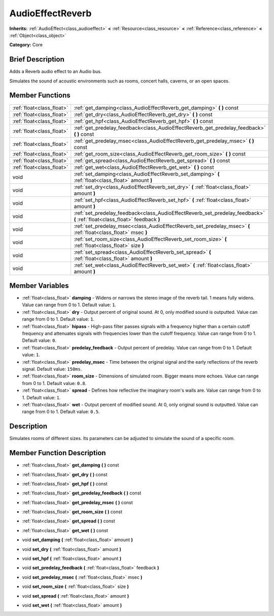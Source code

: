 .. Generated automatically by doc/tools/makerst.py in Godot's source tree.
.. DO NOT EDIT THIS FILE, but the AudioEffectReverb.xml source instead.
.. The source is found in doc/classes or modules/<name>/doc_classes.

.. _class_AudioEffectReverb:

AudioEffectReverb
=================

**Inherits:** :ref:`AudioEffect<class_audioeffect>` **<** :ref:`Resource<class_resource>` **<** :ref:`Reference<class_reference>` **<** :ref:`Object<class_object>`

**Category:** Core

Brief Description
-----------------

Adds a Reverb audio effect to an Audio bus.

Simulates the sound of acoustic environments such as rooms, concert halls, caverns, or an open spaces.

Member Functions
----------------

+----------------------------+------------------------------------------------------------------------------------------------------------------------------+
| :ref:`float<class_float>`  | :ref:`get_damping<class_AudioEffectReverb_get_damping>`  **(** **)** const                                                   |
+----------------------------+------------------------------------------------------------------------------------------------------------------------------+
| :ref:`float<class_float>`  | :ref:`get_dry<class_AudioEffectReverb_get_dry>`  **(** **)** const                                                           |
+----------------------------+------------------------------------------------------------------------------------------------------------------------------+
| :ref:`float<class_float>`  | :ref:`get_hpf<class_AudioEffectReverb_get_hpf>`  **(** **)** const                                                           |
+----------------------------+------------------------------------------------------------------------------------------------------------------------------+
| :ref:`float<class_float>`  | :ref:`get_predelay_feedback<class_AudioEffectReverb_get_predelay_feedback>`  **(** **)** const                               |
+----------------------------+------------------------------------------------------------------------------------------------------------------------------+
| :ref:`float<class_float>`  | :ref:`get_predelay_msec<class_AudioEffectReverb_get_predelay_msec>`  **(** **)** const                                       |
+----------------------------+------------------------------------------------------------------------------------------------------------------------------+
| :ref:`float<class_float>`  | :ref:`get_room_size<class_AudioEffectReverb_get_room_size>`  **(** **)** const                                               |
+----------------------------+------------------------------------------------------------------------------------------------------------------------------+
| :ref:`float<class_float>`  | :ref:`get_spread<class_AudioEffectReverb_get_spread>`  **(** **)** const                                                     |
+----------------------------+------------------------------------------------------------------------------------------------------------------------------+
| :ref:`float<class_float>`  | :ref:`get_wet<class_AudioEffectReverb_get_wet>`  **(** **)** const                                                           |
+----------------------------+------------------------------------------------------------------------------------------------------------------------------+
| void                       | :ref:`set_damping<class_AudioEffectReverb_set_damping>`  **(** :ref:`float<class_float>` amount  **)**                       |
+----------------------------+------------------------------------------------------------------------------------------------------------------------------+
| void                       | :ref:`set_dry<class_AudioEffectReverb_set_dry>`  **(** :ref:`float<class_float>` amount  **)**                               |
+----------------------------+------------------------------------------------------------------------------------------------------------------------------+
| void                       | :ref:`set_hpf<class_AudioEffectReverb_set_hpf>`  **(** :ref:`float<class_float>` amount  **)**                               |
+----------------------------+------------------------------------------------------------------------------------------------------------------------------+
| void                       | :ref:`set_predelay_feedback<class_AudioEffectReverb_set_predelay_feedback>`  **(** :ref:`float<class_float>` feedback  **)** |
+----------------------------+------------------------------------------------------------------------------------------------------------------------------+
| void                       | :ref:`set_predelay_msec<class_AudioEffectReverb_set_predelay_msec>`  **(** :ref:`float<class_float>` msec  **)**             |
+----------------------------+------------------------------------------------------------------------------------------------------------------------------+
| void                       | :ref:`set_room_size<class_AudioEffectReverb_set_room_size>`  **(** :ref:`float<class_float>` size  **)**                     |
+----------------------------+------------------------------------------------------------------------------------------------------------------------------+
| void                       | :ref:`set_spread<class_AudioEffectReverb_set_spread>`  **(** :ref:`float<class_float>` amount  **)**                         |
+----------------------------+------------------------------------------------------------------------------------------------------------------------------+
| void                       | :ref:`set_wet<class_AudioEffectReverb_set_wet>`  **(** :ref:`float<class_float>` amount  **)**                               |
+----------------------------+------------------------------------------------------------------------------------------------------------------------------+

Member Variables
----------------

- :ref:`float<class_float>` **damping** - Widens or narrows the stereo image of the reverb tail. 1 means fully widens. Value can range from 0 to 1. Default value: ``1``.
- :ref:`float<class_float>` **dry** - Output percent of original sound. At 0, only modified sound is outputted. Value can range from 0 to 1. Default value: ``1``.
- :ref:`float<class_float>` **hipass** - High-pass filter passes signals with a frequency higher than a certain cutoff frequency and attenuates signals with frequencies lower than the cutoff frequency. Value can range from 0 to 1. Default value: ``0``.
- :ref:`float<class_float>` **predelay_feedback** - Output percent of predelay. Value can range from 0 to 1. Default value: ``1``.
- :ref:`float<class_float>` **predelay_msec** - Time between the original signal and the early reflections of the reverb signal. Default value: ``150ms``.
- :ref:`float<class_float>` **room_size** - Dimensions of simulated room. Bigger means more echoes. Value can range from 0 to 1. Default value: ``0.8``.
- :ref:`float<class_float>` **spread** - Defines how reflective the imaginary room's walls are. Value can range from 0 to 1. Default value: ``1``.
- :ref:`float<class_float>` **wet** - Output percent of modified sound. At 0, only original sound is outputted. Value can range from 0 to 1. Default value: ``0.5``.

Description
-----------

Simulates rooms of different sizes. Its parameters can be adjusted to simulate the sound of a specific room.

Member Function Description
---------------------------

.. _class_AudioEffectReverb_get_damping:

- :ref:`float<class_float>`  **get_damping**  **(** **)** const

.. _class_AudioEffectReverb_get_dry:

- :ref:`float<class_float>`  **get_dry**  **(** **)** const

.. _class_AudioEffectReverb_get_hpf:

- :ref:`float<class_float>`  **get_hpf**  **(** **)** const

.. _class_AudioEffectReverb_get_predelay_feedback:

- :ref:`float<class_float>`  **get_predelay_feedback**  **(** **)** const

.. _class_AudioEffectReverb_get_predelay_msec:

- :ref:`float<class_float>`  **get_predelay_msec**  **(** **)** const

.. _class_AudioEffectReverb_get_room_size:

- :ref:`float<class_float>`  **get_room_size**  **(** **)** const

.. _class_AudioEffectReverb_get_spread:

- :ref:`float<class_float>`  **get_spread**  **(** **)** const

.. _class_AudioEffectReverb_get_wet:

- :ref:`float<class_float>`  **get_wet**  **(** **)** const

.. _class_AudioEffectReverb_set_damping:

- void  **set_damping**  **(** :ref:`float<class_float>` amount  **)**

.. _class_AudioEffectReverb_set_dry:

- void  **set_dry**  **(** :ref:`float<class_float>` amount  **)**

.. _class_AudioEffectReverb_set_hpf:

- void  **set_hpf**  **(** :ref:`float<class_float>` amount  **)**

.. _class_AudioEffectReverb_set_predelay_feedback:

- void  **set_predelay_feedback**  **(** :ref:`float<class_float>` feedback  **)**

.. _class_AudioEffectReverb_set_predelay_msec:

- void  **set_predelay_msec**  **(** :ref:`float<class_float>` msec  **)**

.. _class_AudioEffectReverb_set_room_size:

- void  **set_room_size**  **(** :ref:`float<class_float>` size  **)**

.. _class_AudioEffectReverb_set_spread:

- void  **set_spread**  **(** :ref:`float<class_float>` amount  **)**

.. _class_AudioEffectReverb_set_wet:

- void  **set_wet**  **(** :ref:`float<class_float>` amount  **)**


